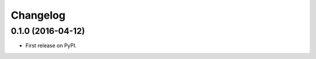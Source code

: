 
Changelog
=========

0.1.0 (2016-04-12)
-----------------------------------------

* First release on PyPI.
